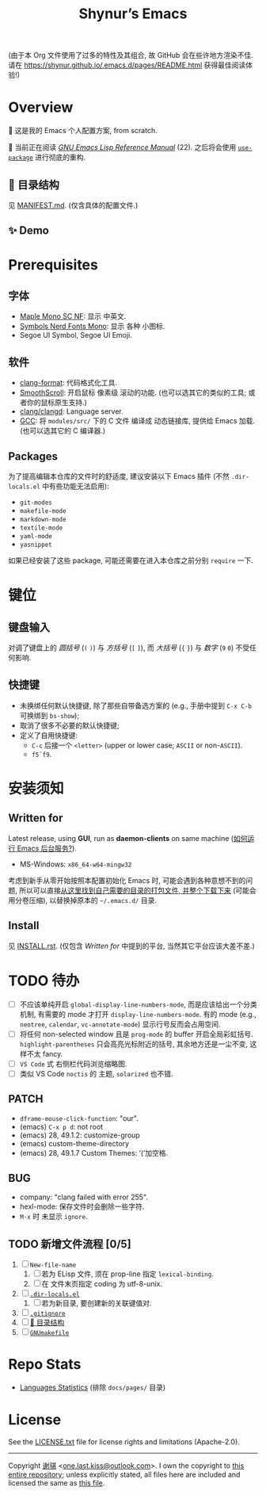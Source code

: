 #+title: Shynur’s Emacs

#+BEGIN_COMMENT
Copyright 2023 谢骐

Licensed under the Apache License, Version 2.0 (the "License");
you may not use this file except in compliance with the License.
You may obtain a copy of the License at

    http://www.apache.org/licenses/LICENSE-2.0

Unless required by applicable law or agreed to in writing, software
distributed under the License is distributed on an "AS IS" BASIS,
WITHOUT WARRANTIES OR CONDITIONS OF ANY KIND, either express or implied.
See the License for the specific language governing permissions and
limitations under the License.
#+END_COMMENT

(由于本 Org 文件使用了过多的特性及其组合, 故 GitHub 会在些许地方渲染不佳.
请在 [[https://shynur.github.io/.emacs.d/pages/README.html]] 获得最佳阅读体验!)

* Overview

#+ATTR_HTML: :alt 如果你看到了这句话, 说明我没高兴上传 图片, 或者你的网络环境有问题.
[[https://raw.githubusercontent.com/shynur/shynur/main/Pictures/Emacs/latest.png]]

🥰 这是我的 Emacs 个人配置方案, from scratch.

🔬 当前正在阅读 /[[https://gnu.org/s/emacs/manual/html_node/elisp][GNU Emacs Lisp Reference Manual]]/ (22).
之后将会使用 [[https://github.com/jwiegley/use-package][=use-package=]] 进行彻底的重构.

** 📖 目录结构

见 [[file:./MANIFEST.md][MANIFEST.md]].
(仅含具体的配置文件.)

** ✨ Demo

#+ATTR_HTML: :alt 如果你看到了这句话, 说明我没高兴上传 GIF, 或者你的网络环境有问题.
[[https://raw.githubusercontent.com/shynur/shynur/main/Pictures/Emacs/latest.gif]]

* Prerequisites

** 字体

+ [[https://github.com/subframe7536/maple-font][Maple Mono SC NF]]:
  显示 中英文.
+ [[https://www.nerdfonts.com/][Symbols Nerd Fonts Mono]]:
  显示 各种 小图标.
+ Segoe UI Symbol, Segoe UI Emoji.

** 软件

+ [[https://releases.llvm.org][clang-format]]:
  代码格式化工具.
+ [[https://www.smoothscroll.net][SmoothScroll]]:
  开启鼠标 像素级 滚动的功能.
  (也可以选其它的类似的工具; 或者你的鼠标原生支持.)
+ [[https://clangd.llvm.org][clang/clangd]]:
  Language server.
+ [[https://jmeubank.github.io/tdm-gcc][GCC]]:
  将 =modules/src/= 下的 C 文件 编译成 动态链接库, 提供给 Emacs 加载.
  (也可以选其它的 C 编译器.)

** Packages

为了提高编辑本仓库的文件时的舒适度, 建议安装以下 Emacs 插件
(不然 =.dir-locals.el= 中有些功能无法启用):

+ ~git-modes~
+ ~makefile-mode~
+ ~markdown-mode~
+ ~textile-mode~
+ ~yaml-mode~
+ ~yasnippet~

如果已经安装了这些 package, 可能还需要在进入本仓库之前分别 ~require~ 一下.

* 键位
** 键盘输入

对调了键盘上的 /圆括号/ (=(= =)=) 与 /方括号/ (=[= =]=), 而 /大括号/ (={= =}=) 与 /数字/ (=9= =0=) 不受任何影响.

** 快捷键

+ 未换绑任何默认快捷键, 除了那些自带备选方案的 (e.g., 手册中提到 =C-x C-b= 可换绑到 ~bs-show~);
+ 取消了很多不必要的默认快捷键;
+ 定义了自用快捷键:
  - =C-c= 后接一个 =<letter>= (upper or lower case; =ASCII= or non-=ASCII=).
  - =f5=​\tilde​=f9=.

* 安装须知

** Written for

Latest release, using *GUI*, run as *daemon-clients* on same machine ([[file:./docs/Emacs-use_daemon.md][如何运行 Emacs 后台服务?]]).

+ MS-Windows: =x86_64-w64-mingw32=

考虑到新手从零开始按照本配置初始化 Emacs 时, 可能会遇到各种意想不到的问题, 所以可以直接[[https://github.com/shynur/misc/tree/main/tmp/shynur-emacs-directory/][从这里找到自己需要的目录的打包文件, 并整个下载下来]] (可能会用分卷压缩), 以替换掉原本的 =~/.emacs.d/= 目录.

** Install

见 [[file:./INSTALL.rst][INSTALL.rst]].
(仅包含 [[Written for]] 中提到的平台, 当然其它平台应该大差不差.)

* TODO 待办

+ [ ] 不应该单纯开启 ~global-display-line-numbers-mode~, 而是应该给出一个分类机制, 有需要的 mode 才打开 ~display-line-numbers-mode~.
  有的 mode (e.g., ~neotree~, ~calendar~, ~vc-annotate-mode~) 显示行号反而会占用空间.
+ [ ] 将任何 non-selected window 且是 ~prog-mode~ 的 buffer 开启全局彩虹括号.
  ~highlight-parentheses~ 只会高亮光标附近的括号, 其余地方还是一尘不变, 这样不太 fancy.
+ [ ] ~VS Code~ 式 右侧栏代码浏览缩略图.
+ [ ] 类似 VS Code =noctis= 的 主题, =solarized= 也不错.

** PATCH

+ ~dframe-mouse-click-function~: "our".
+ (emacs) =C-x p d=: not root
+ (emacs) 28, 49.1.2: customize-group
+ (emacs) custom-theme-directory
+ (emacs) 28, 49.1.7 Custom Themes: ‘(’加空格.

** BUG
+ company: "clang failed with error 255".
+ hexl-mode: 保存文件时会删除一些字符.
+ =M-x= 时 未显示 ~ignore~.

** TODO 新增文件流程 [0/5]
1. [ ] =New-file-name=
   1. [ ] 若为 ELisp 文件, 须在 prop-line 指定 ~lexical-binding~.
   2. [ ] 在 文件末页指定 coding 为 utf-8-unix.
2. [ ] [[file:./.dir-locals.el][=.dir-locals.el=]]
   1. [ ] 若为新目录, 要创建新的关联键值对.
3. [ ] [[file:./.gitignore][=.gitignore=]]
4. [ ] [[file:./MANIFEST.md][📖 目录结构]]
5. [ ] [[file:./GNUmakefile][=GNUmakefile=]]

* Repo Stats

# See [[https://codetabs.com/count-loc/count-loc-online.html][Count LOC online]] hosted at [[https://github.com/jolav/codetabs]].
+ [[https://api.codetabs.com/v1/loc/?github=shynur/.emacs.d&branch=main&ignored=docs/pages/][Languages Statistics]]
  (排除 =docs/pages/= 目录)

* License

See the [[file:./LICENSE.txt][LICENSE.txt]] file for license rights and limitations (Apache-2.0).

-----

Copyright \copy 2023  [[https://github.com/shynur][谢骐]] <[[mailto:one.last.kiss@outlook.com][one.last.kiss@outlook.com]]>.
I own the copyright to [[https://github.com/shynur/.emacs.d][this entire repository]];
unless explicitly stated, all files here are included and licensed the same as [[file:./README.org][this file]].

# Local Variables:
# coding: utf-8-unix
# End:

